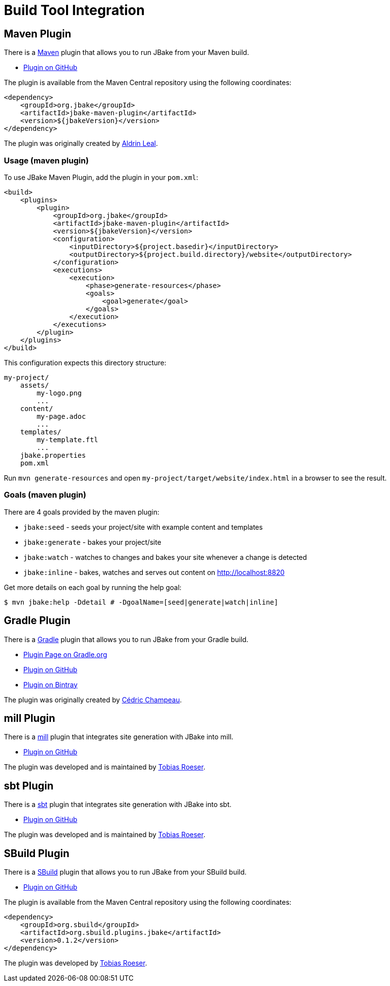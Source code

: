 = Build Tool Integration
:jbake-type: page
:jbake-tags: documentation
:jbake-status: published
:idprefix:

== Maven Plugin

There is a http://maven.apache.org[Maven] plugin that allows you to run JBake from your Maven build.

* https://github.com/jbake-org/jbake-maven-plugin[Plugin on GitHub]

The plugin is available from the Maven Central repository using the following coordinates:

[source,xml]
----
<dependency>
    <groupId>org.jbake</groupId>
    <artifactId>jbake-maven-plugin</artifactId>
    <version>${jbakeVersion}</version>
</dependency>
----

The plugin was originally created by https://github.com/aldrinleal[Aldrin Leal].

=== Usage (maven plugin)

To use JBake Maven Plugin, add the plugin in your `pom.xml`:

----
<build>
    <plugins>
        <plugin>
            <groupId>org.jbake</groupId>
            <artifactId>jbake-maven-plugin</artifactId>
            <version>${jbakeVersion}</version>
            <configuration>
                <inputDirectory>${project.basedir}</inputDirectory>
                <outputDirectory>${project.build.directory}/website</outputDirectory>
            </configuration>
            <executions>
                <execution>
                    <phase>generate-resources</phase>
                    <goals>
                        <goal>generate</goal>
                    </goals>
                </execution>
            </executions>
        </plugin>
    </plugins>
</build>
----

This configuration expects this directory structure:

----
my-project/
    assets/
        my-logo.png
        ...
    content/
        my-page.adoc
        ...
    templates/
        my-template.ftl
        ...
    jbake.properties
    pom.xml
----

Run `mvn generate-resources` and open `my-project/target/website/index.html` in a browser to see the result.

=== Goals (maven plugin)

There are 4 goals provided by the maven plugin:

* `jbake:seed` - seeds your project/site with example content and templates
* `jbake:generate` - bakes your project/site
* `jbake:watch` - watches to changes and bakes your site whenever a change is detected
* `jbake:inline` - bakes, watches and serves out content on http://localhost:8820[http://localhost:8820]

Get more details on each goal by running the help goal:

----
$ mvn jbake:help -Ddetail # -DgoalName=[seed|generate|watch|inline]
----

== Gradle Plugin

There is a http://gradle.org/[Gradle] plugin that allows you to run JBake from your Gradle build.

* https://plugins.gradle.org/plugin/org.jbake.site[Plugin Page on Gradle.org]
* https://github.com/jbake-org/jbake-gradle-plugin[Plugin on GitHub]
* https://bintray.com/jbake/maven/jbake-gradle-plugin[Plugin on Bintray]

The plugin was originally created by http://melix.github.io/blog/[Cédric Champeau].


== mill Plugin

There is a https://www.lihaoyi.com/mill/[mill] plugin that integrates site generation with JBake into mill.

* https://github.com/lefou/mill-jbake[Plugin on GitHub]

The plugin was developed and is maintained by https://github.com/lefou[Tobias Roeser].


== sbt Plugin

There is a https://www.scala-sbt.org/[sbt] plugin that integrates site generation with JBake into sbt.

* https://github.com/woq-blended/sbt-jbake[Plugin on GitHub]

The plugin was developed and is maintained by https://github.com/lefou[Tobias Roeser].


== SBuild Plugin

There is a http://sbuild.org/[SBuild] plugin that allows you to run JBake from your SBuild build.

* https://github.com/SBuild-org/sbuild-jbake[Plugin on GitHub]

The plugin is available from the Maven Central repository using the following coordinates:

[source,xml]
----
<dependency>
    <groupId>org.sbuild</groupId>
    <artifactId>org.sbuild.plugins.jbake</artifactId>
    <version>0.1.2</version>
</dependency>
----

The plugin was developed by https://github.com/lefou[Tobias Roeser].


